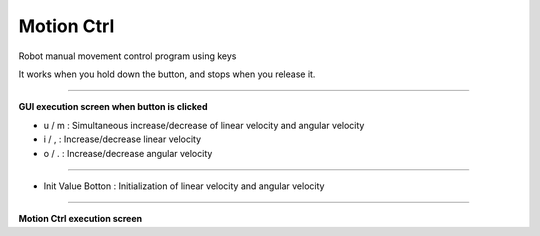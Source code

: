Motion Ctrl
==========================

Robot manual movement control program using keys

It works when you hold down the button, and stops when you release it.

--------------------------------------------------------------------------------

**GUI execution screen when button is clicked**

- u / m : Simultaneous increase/decrease of linear velocity and angular velocity
- i / , : Increase/decrease linear velocity
- o / . : Increase/decrease angular velocity

.. thumbnail:: /_images/start_gui/motion.png

.. thumbnail:: /_images/start_gui/motion2.png

----------------------------------------------------------------------------------

- Init Value Botton : Initialization of linear velocity and angular velocity

.. thumbnail:: /_images/start_gui/motion3.png

-----------------------------------------------------------------------------------

**Motion Ctrl execution screen**

.. thumbnail:: /_images/start_gui/motion4.png
